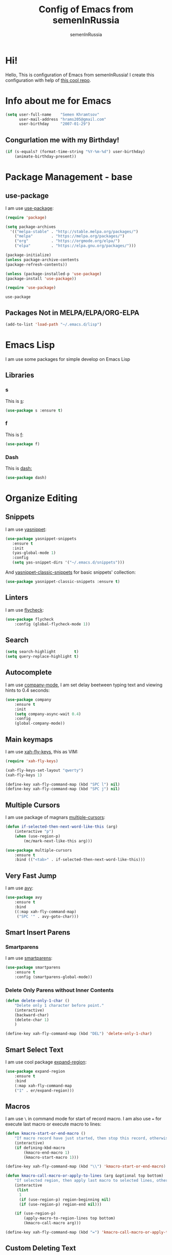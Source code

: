 #+TITLE: Config of Emacs from semenInRussia
#+AUTHOR: semenInRussia

* Hi!
  Hello, This is configuration of Emacs from semenInRussia!
  I create this configuration with help of [[https://github.com/daviwil/emacs-from-scratch/][this cool repo]].
* Info about me for Emacs
#+BEGIN_SRC emacs-lisp :tangle ~/init.el
(setq user-full-name    "Semen Khramtsov"
      user-mail-address "hrams205@gmail.com"
      user-birthday     "2007-01-29")
#+END_SRC

** Congurlation me with my Birthday!

#+BEGIN_SRC emacs-lisp :tangle ~/init.el
  (if (s-equals? (format-time-string "%Y-%m-%d") user-birthday)
      (animate-birthday-present))
#+END_SRC

* Package Management - base 
** use-package
   I am use [[https://github.com/jwiegley/use-package][use-package]]:
 #+BEGIN_SRC emacs-lisp :tangle ~/init.el
 (require 'package)

 (setq package-archives 
   '(("melpa-stable" . "http://stable.melpa.org/packages/")
     ("melpa"        . "https://melpa.org/packages/")
     ("org"          . "https://orgmode.org/elpa/")
     ("elpa"         . "https://elpa.gnu.org/packages/")))

 (package-initialize)
 (unless package-archive-contents
 (package-refresh-contents))
 
 (unless (package-installed-p 'use-package)
 (package-install 'use-package))

 (require 'use-package)
 #+END_SRC

 #+RESULTS:
 : use-package
 
** Packages Not in MELPA/ELPA/ORG-ELPA
#+BEGIN_SRC emacs-lisp :tangle ~/init.el
   (add-to-list 'load-path "~/.emacs.d/lisp")
#+END_SRC

* Emacs Lisp
I am use some packages for simple develop on Emacs Lisp
** Libraries
*** s
    This is [[https://github.com/magnars/s.el][s]]:
 #+BEGIN_SRC emacs-lisp :tangle ~/init.el
 (use-package s :ensure t)
 #+END_SRC
*** f
    This is [[https://github.com/rejeep/f.el][f]]:
 #+BEGIN_SRC emacs-lisp  :tangle  ~/init.el
 (use-package f)
 #+END_SRC

*** Dash
    This is [[https://github.com/magnars/dash.el][dash:]]
 #+BEGIN_SRC emacs-lisp  :tangle  ~/init.el
 (use-package dash)
 #+END_SRC
* Organize Editing
** Snippets
   I am use [[https://github.com/joaotavora/yasnippet][yasnippet]]:

#+BEGIN_SRC emacs-lisp :tangle ~/init.el
(use-package yasnippet-snippets
   :ensure t
   :init
   (yas-global-mode 1)
   :config
   (setq yas-snippet-dirs '("~/.emacs.d/snippets")))
#+END_SRC

And [[https://github.com/emacsmirror/yasnippet-classic-snippets][yasnippet-classic-snippets]] for basic snippets' collection:

#+BEGIN_SRC emacs-lisp :tangle ~/init.el
(use-package yasnippet-classic-snippets :ensure t)
#+END_SRC

** Linters
   I am use [[https://www.flycheck.org/en/latest/][flycheck]]:

#+BEGIN_SRC emacs-lisp :tangle ~/init.el
(use-package flycheck
    :config (global-flycheck-mode 1))
#+END_SRC

** Search
#+BEGIN_SRC emacs-lisp :tangle ~/init.el
   (setq search-highlight        t)
   (setq query-replace-highlight t)
#+END_SRC

** Autocomplete
   I am use [[http://company-mode.github.io][company-mode]], I am set delay beetween typing text and viewing hints to 0.4 seconds:
#+BEGIN_SRC emacs-lisp :tangle ~/init.el
   (use-package company
       :ensure t
       :init
       (setq company-async-wait 0.4)
       :config
       (global-company-mode))
#+END_SRC

** Main keymaps
   I am use [[https://github.com/xahlee/xah-fly-keys][xah-fly-keys]], this as VIM:

#+BEGIN_SRC emacs-lisp :tangle ~/init.el
  (require 'xah-fly-keys)

  (xah-fly-keys-set-layout "qwerty")
  (xah-fly-keys 1)

  (define-key xah-fly-command-map (kbd "SPC l") nil)
  (define-key xah-fly-command-map (kbd "SPC j") nil)
#+END_SRC

** Multiple Cursors
   I am use package of magnars [[https://github.com/magnars/multiple-cursors.el][multiple-cursors]]:
#+BEGIN_SRC emacs-lisp  :tangle  ~/init.el
(defun if-selected-then-next-word-like-this (arg)
    (interactive "p")
    (when (use-region-p)
        (mc/mark-next-like-this arg)))

(use-package multiple-cursors
    :ensure t
    :bind (("<tab>" . if-selected-then-next-word-like-this)))

#+END_SRC

** Very Fast Jump
   I am use [[https://github.com/abo-abo/avy][avy]]:
#+BEGIN_SRC emacs-lisp  :tangle  ~/init.el
(use-package avy
    :ensure t
    :bind
    ((:map xah-fly-command-map)
     ("SPC '" . avy-goto-char)))
#+END_SRC

** Smart Insert Parens
*** Smartparens
   I am use [[https://github.com/Fuco1/smartparens/][smartparens]]:
#+BEGIN_SRC emacs-lisp  :tangle  ~/init.el
(use-package smartparens
    :ensure t
    :config (smartparens-global-mode))
#+END_SRC

*** Delete Only Parens without Inner Contents
#+BEGIN_SRC emacs-lisp :tangle ~/init.el
(defun delete-only-1-char ()
    "Delete only 1 character before point."
    (interactive)
    (backward-char)
    (delete-char 1)
    )

(define-key xah-fly-command-map (kbd "DEL") 'delete-only-1-char)
#+END_SRC

** Smart Select Text
   I am use cool package [[https://github.com/magnars/expand-region.el/][expand-region]]:
#+BEGIN_SRC emacs-lisp  :tangle  ~/init.el
(use-package expand-region
    :ensure t
    :bind
    (:map xah-fly-command-map
    ("1" . er/expand-region)))
#+END_SRC
** Macros
   I am use =\= in command mode for start of record macro.
   I am also use === for execute last macro or execute macro to lines:

#+BEGIN_SRC emacs-lisp :tangle ~/init.el
(defun kmacro-start-or-end-macro ()
    "If macro record have just started, then stop this record, otherwise start macro record."
    (interactive)
    (if defining-kbd-macro
        (kmacro-end-macro 1)
        (kmacro-start-macro 1)))

(define-key xah-fly-command-map (kbd "\\") 'kmacro-start-or-end-macro)

(defun kmacro-call-macro-or-apply-to-lines (arg &optional top bottom)
    "If selected region, then apply last macro to selected lines, otherwise call last macro."
    (interactive 
     (list
      1
      (if (use-region-p) region-beginning nil)
      (if (use-region-p) region-end nil)))

    (if (use-region-p)
        (apply-macro-to-region-lines top bottom)
        (kmacro-call-macro arg)))

(define-key xah-fly-command-map (kbd "=") 'kmacro-call-macro-or-apply-to-lines)
#+END_SRC

** Custom Deleting Text
   I am delete this line and edit this by press =w=:

#+BEGIN_SRC emacs-lisp :tangle ~/init.el
(defun delete-and-edit-current-line ()
    "Delete current line and instroduce to insert mode."
    (interactive)
    (beginning-of-line-text)
    (kill-line)
    (xah-fly-insert-mode-init)
    )

(define-key xah-fly-command-map (kbd "w") 'delete-and-edit-current-line)
#+END_SRC

** Custom Selecting Text
   I am press 2 times =8= for selecting 2 words

#+BEGIN_SRC emacs-lisp :tangle ~/init.el
(defun select-current-or-next-word ()
    "If word was selected, then select next word, otherwise select current word."
    (interactive)
    (if (use-region-p)
        (forward-word)
        (xah-extend-selection))
    )

(define-key xah-fly-command-map (kbd "8") 'select-current-or-next-word)
#+END_SRC
* Support of Languages
** Functions for extending functional of language
   Function `add-nav-forward-block-keymap-for-language` defines key for 
`forward-block` (examples in section =Supported Languages/Navigation=).

#+BEGIN_SRC emacs-lisp :tangle ~/init.el
  (defun *execute-def-or-insert-text* (def text)
      "Execute `DEF` if user in `command-mode` of `xah-fly-keys`, otherwise insert `TEXT`."
      (if xah-fly-insert-state-q
          (insert text)
          (funcall def))
      )

  (defmacro add-nav-forward-block-keymap-for-language (language forward-block-function)
      "Bind `FORWARD-BLOCK-FUNCTION` to `LANGUAGE`-map."

      `(define-key
          ,language
          (kbd "SPC l")
          (lambda () 
              "If `command-mode`, then `forward-block`, otherwise nothing."
              (interactive)
              (*execute-def-or-insert-text* ',forward-block-function " l")))
      )

  (defmacro add-nav-backward-block-keymap-for-language (language backward-block-function)
      "Bind `BACKWARD-BLOCK-FUNCTION` to `LANGUAGE`-map."
      
      `(define-key
          ,language
          (kbd "SPC j")
          (lambda () 
              "If `command-mode`, then `backward-block`, otherwise nothing."
              (interactive)
              (*execute-def-or-insert-text* ',backward-block-function " j")))
      )
#+END_SRC

** Supported Languages
*** LaTeX
**** Vars
     Variable `latex-documentclasses` is list of documentclasses in Emacs, each element
 of this list is name of documentclass in lower case. Defaults to:
 #+BEGIN_SRC emacs-lisp :tangle ~/init.el
 (setq latex-documentclasses 
     '("article" "reoport" "book" "proc" "minimal" "slides" "memoir" "letter" "beamer"))
 #+END_SRC
 Variable `latex-environment-names` is list of words which valid to `\begin` and `\end` 
 environments. Defaults to:

 #+BEGIN_SRC emacs-lisp :tangle ~/init.el
     (setq latex-environment-names
       '( "figure"
          "table"
          "description"
          "enumerate"
          "itemize"
          "list"
          "math"
          "displaymath"
          "split"
          "array"
          "eqnarray"
          "equation"
          "theorem"
          "matrix"
          "cases"
          "align"
          "center"
          "flushleft"
          "flushright"
          "minipage"
          "quotation"
          "quote"
          "verbatim" 
          "verse"
          "tabbing"
          "tabular"
          "thebibliography" 
          "titlepage"
          "document"))

   ;; If this information is not actual, then here my python script and add `document`, 
   ;; so all claims to this site https://latex.wikia.org/wiki/List_of_LaTeX_environments:
  
   ;; import requests
   ;; from bs4 import BeautifulSoup as Soup


   ;; url = "https://latex.wikia.org/wiki/List_of_LaTeX_environments"

   ;; def main():
   ;;     request = requests.get(url)
   ;;     soup = Soup(request.text, "html.parser")
   ;;     elements = soup.select("h3 > span.mw-headline")
   ;;     elements = list(filter(lambda el: "environment" in el.text, elements))
   ;;     codes = list(map(lambda el: el.text.split()[0].lower(), elements))
   ;;     print(codes)


 #+END_SRC
*** Python
**** Navigation
     I am use internal in Emacs module - `python-mode`, And I am use
 from this module function for navigation, here my configuration for navigating:

#+BEGIN_SRC emacs-lisp :tangle ~/init.el
(add-nav-forward-block-keymap-for-language python-mode-map python-nav-forward-block)
(add-nav-backward-block-keymap-for-language python-mode-map python-nav-backward-block)
#+END_SRC

* Org Mode
  I am use [[https://github.com/joostkremers/visual-fill-column][visual-fill-column]] for centering content of org file:

#+BEGIN_SRC emacs-lisp :tangle ~/init.el
(defun org-mode-visual-fill ()
  (interactive)
  (setq visual-fill-column-width 90
        visual-fill-column-center-text t)
  (visual-fill-column-mode 1))

(use-package visual-fill-column
  :ensure t
  :hook (org-mode . org-mode-visual-fill))
#+END_SRC

* Small Organize Tricks
** Very Small Tricks

#+BEGIN_SRC emacs-lisp :tangle ~/init.el
  (show-paren-mode 2)
  (setq make-backup-files         nil)
  (setq auto-save-list-file-name  nil)
  (defalias 'yes-or-no-p 'y-or-n-p)
#+END_SRC

** Truncate Lines
   I am truncate lines in `prog-mode`-s, excluding `org-mode`:
*** Vars
    Var `dont-truncate-lines-modes` is list of modes for this modes, emacs want disable truncate words. Defaults to:

#+BEGIN_SRC emacs-lisp :tangle ~/init.el
(setq dont-truncate-lines-modes '(org-mode))
#+END_SRC

*** Disable and Enable
#+BEGIN_SRC emacs-lisp :tangle ~/init.el
  (defun truncate-or-not-truncate-words ()
      "Truncate words or don't truncate words.
  If current `major-mode` don't need to truncate words, then don't truncate words,
  otherwise truncate words."
      (interactive)
      (if (-contains? dont-truncate-lines-modes major-mode)
          (toggle-truncate-lines 0)
          (toggle-truncate-lines 38)))

  (add-hook 'prog-mode-hook 'truncate-or-not-truncate-words)
#+END_SRC

** Helpful
*** Which Key?
    I am use [[https://github.com/justbur/emacs-which-key][which-key]]:
#+BEGIN_SRC emacs-lisp  :tangle  ~/init.el
(use-package which-key
    :ensure t
    :config
    (which-key-setup-side-window-bottom)
    (which-key-mode))
#+END_SRC
** Framework for Incremental Completions and Narrowing Selections 
   I am use [[https://github.com/emacs-helm/helm][HELM]]:
#+BEGIN_SRC emacs-lisp :tangle ~/init.el
 (use-package helm
    :ensure t
    :config
    (setq-default helm-M-x-fuzzy-match t)
    :init
    (helm-mode 1)
    :bind
    ("C-o" . helm-find-files))
#+END_SRC
* Graphic User Interface
** Hide ALL
This is standard stuf
#+BEGIN_SRC emacs-lisp :tangle ~/init.el
  (menu-bar-mode -1)
  (tool-bar-mode -1)
  (scroll-bar-mode   -1)

  (toggle-frame-fullscreen)
#+END_SRC

** Color Theme
   I am use [[https://github.com/hlissner/emacs-doom-themes][doom-themes]]:
#+BEGIN_SRC emacs-lisp :tangle ~/init.el
(use-package doom-themes 
    :ensure t
    :config
    (load-theme 'doom-1337 t))
#+END_SRC

** Numbers of lines
*** Vars 
    Var `dont-display-lines-mode` is list of modes,
for this modes willn't display numbers of lines. Defaults to:

#+BEGIN_SRC emacs-lisp :tangle ~/init.el
(setq dont-display-lines-modes
   '(org-mode
     term-mode
     shell-mode
     treemacs-mode
     eshell-mode
     helm-mode))
#+END_SRC

*** Enable and Disable
    I am display numbers of lines in each mode, excluding modes from
`dont-display-lines-mode` list:

#+BEGIN_SRC emacs-lisp :tangle ~/init.el
  (defun display-or-not-display-numbers-of-lines ()
      "Display numbers of lines OR don't display numbers of lines.
  If current `major-mode` need to display numbers of lines, then display
  numbers of lines, otherwise don't display."
      (interactive)
      (if (-contains? dont-display-lines-modes major-mode)
          (display-line-numbers-mode 0)
          (display-line-numbers-mode 38))
      )

  (add-hook 'prog-mode-hook 'display-or-not-display-numbers-of-lines)
#+END_SRC

** Modeline
I am use [[https://github.com/seagle0128/doom-modeline][doom-modeline]]:

#+BEGIN_SRC emacs-lisp :tangle ~/init.el
   (use-package doom-modeline
     :ensure t
     :config
     (display-time-mode t)
     (setq doom-modeline-icon nil)
     (setq doom-modeline-workspace-name nil)
     :init
     (doom-modeline-mode 1))
#+END_SRC

** Fonts
#+BEGIN_SRC emacs-lisp :tangle ~/init.el
   (set-face-attribute 'default nil :font "Consolas" :height 200)
   (set-frame-font "Consolas" nil t)
#+END_SRC

** Indent settings
#+BEGIN_SRC emacs-lisp :tangle ~/init.el
   (setq-default indent-tabs-mode nil)
   (setq-default tab-width          4)
   (setq-default c-basic-offset     4)
   (setq-default standart-indent    4)
   (setq-default lisp-body-indent   4)

   (global-set-key (kbd "RET") 'newline-and-indent)
   (setq lisp-indent-function  'common-lisp-indent-function)
#+END_SRC

** Highlight current line
#+BEGIN_SRC emacs-lisp :tangle ~/init.el
(hl-line-mode 1)
#+END_SRC

* Developer Environment
** Projectile
   I am use [[https://github.com/bbatsov/projectile][projectile]]:

#+BEGIN_SRC emacs-lisp  :tangle  ~/init.el
(defun get-project-name (project-root)
    "Return name of project by path - `PROJECT-ROOT`."
    (s-titleize (f-dirname project-root)))

(require 'projectile)
(setq projectile-project-search-path '("~/projects/"))
(setq projectile-completion-system 'helm)
(setq projectile-project-name-function 'get-project-name)
(projectile-mode 1)
#+END_SRC
** Git
   I am use super famous [[https://github.com/magit/magit][magit]]:
#+BEGIN_SRC emacs-lisp  :tangle  ~/init.el
(use-package magit :ensure t)
#+END_SRC

* Auto Tangle This File
#+BEGIN_SRC emacs-lisp  :tangle  ~/init.el
  (defun if-Emacs-org-then-org-babel-tangle ()
      "If current open file is Emacs.org, then `org-babel-tangle`."
      (interactive)

      (when (s-equals? (f-filename buffer-file-name) "Emacs.org")
          (org-babel-tangle)))

  (add-hook 'after-save-hook 'if-Emacs-org-then-org-babel-tangle)
#+END_SRC
